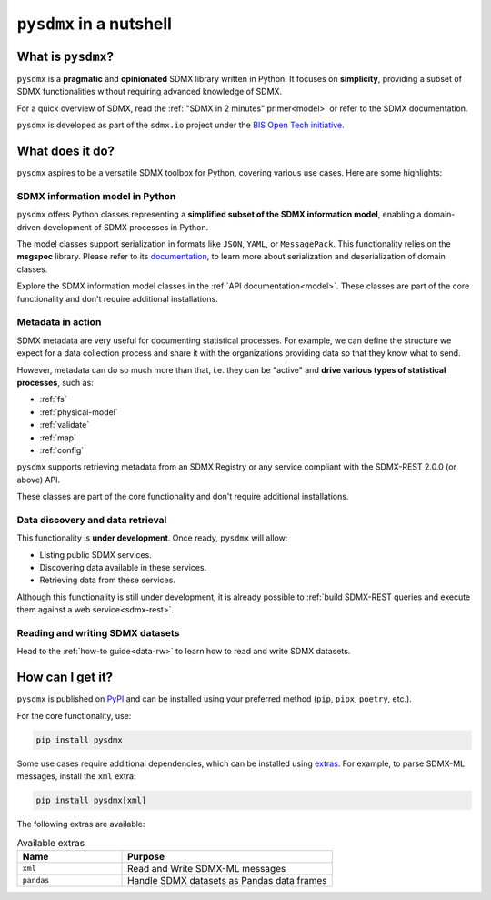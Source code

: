 ``pysdmx`` in a nutshell
========================

What is ``pysdmx``?
-------------------

``pysdmx`` is a **pragmatic** and **opinionated** SDMX library written in
Python. It focuses on **simplicity**, providing a subset of SDMX
functionalities without requiring advanced knowledge of SDMX.

For a quick overview of SDMX, read the 
:ref:`"SDMX in 2 minutes" primer<model>` or refer to the SDMX documentation.

``pysdmx`` is developed as part of the ``sdmx.io`` project under the
`BIS Open Tech initiative
<https://www.bis.org/innovation/bis_open_tech.htm>`_.


What does it do?
----------------

``pysdmx`` aspires to be a versatile SDMX toolbox for Python, covering various
use cases. Here are some highlights:

SDMX information model in Python
^^^^^^^^^^^^^^^^^^^^^^^^^^^^^^^^

``pysdmx`` offers Python classes representing a **simplified subset of the
SDMX information model**, enabling a domain-driven development of
SDMX processes in Python.

The model classes support serialization in formats like ``JSON``, ``YAML``,
or ``MessagePack``. This functionality relies on the **msgspec** library.
Please refer to its `documentation <https://jcristharif.com/msgspec/>`_, to
learn more about serialization and deserialization of domain classes.

Explore the SDMX information model classes in the
:ref:`API documentation<model>`. These classes are part of the core
functionality and don't require additional installations.

Metadata in action
^^^^^^^^^^^^^^^^^^

SDMX metadata are very useful for documenting statistical processes. For
example, we can define the structure we expect for a data collection process
and share it with the organizations providing data so that they know what to
send.

However, metadata can do so much more than that, i.e. they can be "active" and
**drive various types of statistical processes**, such as:

- :ref:`fs`
- :ref:`physical-model`
- :ref:`validate`
- :ref:`map`
- :ref:`config`

``pysdmx`` supports retrieving metadata from an SDMX Registry or any service
compliant with the SDMX-REST 2.0.0 (or above) API.

These classes are part of the core functionality and don't require additional
installations.

Data discovery and data retrieval
^^^^^^^^^^^^^^^^^^^^^^^^^^^^^^^^^

This functionality is **under development**. Once ready, ``pysdmx`` will
allow:

- Listing public SDMX services.
- Discovering data available in these services.
- Retrieving data from these services.

Although this functionality is still under development, it is already
possible to :ref:`build SDMX-REST queries and execute them against a 
web service<sdmx-rest>`.

Reading and writing SDMX datasets
^^^^^^^^^^^^^^^^^^^^^^^^^^^^^^^^^

Head to the :ref:`how-to guide<data-rw>` to learn how to read and write SDMX datasets.

How can I get it?
-----------------

``pysdmx`` is published on `PyPI <https://pypi.org/>`_ and can be
installed using your preferred method (``pip``, ``pipx``, ``poetry``,
etc.).

For the core functionality, use:

.. code:: bash

    pip install pysdmx

Some use cases require additional dependencies, which can be installed using 
`extras <https://peps.python.org/pep-0508/#extras>`_. For example,
to parse SDMX-ML messages, install the ``xml`` extra:

.. code:: bash

    pip install pysdmx[xml]

The following extras are available:

.. list-table:: Available extras
   :widths: 25 50
   :header-rows: 1

   * - Name
     - Purpose
   * - ``xml``
     - Read and Write SDMX-ML messages
   * - ``pandas``
     - Handle SDMX datasets as Pandas data frames
